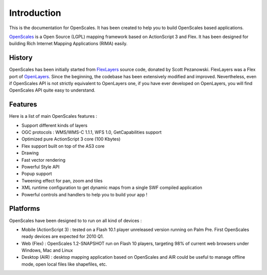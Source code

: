 
Introduction
============

This is the documentation for OpenScales. It has been created to help you to build OpenScales based applications.

`OpenScales <http://openscales.org>`_ is a Open Source (LGPL) mapping framework based on ActionScript 3 and Flex. It has been designed for building Rich Internet Mapping Applications (RIMA) easily.

History
-------

OpenScales has been initially started from `FlexLayers <http://code.google.com/p/flexlayers/>`_ source code, donated by Scott Pezanowski. FlexLayers was a Flex port of `OpenLayers <http://openlayers.org>`_. Since the beginning, the codebase has been extensively modified and improved. Nevertheless, even if OpenScales API is not strictly equivalent to OpenLayers one, if you have ever developed on OpenLayers, you will find OpenScales API quite easy to understand.

Features
--------

Here is a list of main OpenScales features :

* Support different kinds of layers
* OGC protocols : WMS/WMS-C 1.1.1, WFS 1.0, GetCapabilities support
* Optimized pure ActionScript 3 core (100 Kbytes)
* Flex support built on top of the AS3 core
* Drawing
* Fast vector rendering
* Powerful Style API
* Popup support
* Tweening effect for pan, zoom and tiles
* XML runtime configuration to get dynamic maps from a single SWF compiled application
* Powerful controls and handlers to help you to build your app !

Platforms
---------

OpenScales have been designed to to run on all kind of devices :

* Mobile (ActionScript 3) : tested on a Flash 10.1 player unreleased version running on Palm Pre. First OpenScales ready devices are expected for 2010 Q1.
* Web (Flex) : OpenScales 1.2-SNAPSHOT run on Flash 10 players, targeting 98% of current web browsers under Windows, Mac and Linux
* Desktop (AIR) : desktop mapping application based on OpenScales and AIR could be useful to manage offline mode, open local files like shapefiles, etc.

